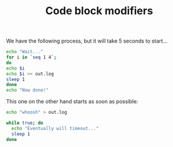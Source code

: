 #+TITLE: Code block modifiers

We have the following process, but it will take 5 seconds to start...

#+name: waits-5-seconds
#+begin_src sh :sleep 2
echo "Wait..."
for i in `seq 1 4`;
do
echo $i
echo $i >> out.log
sleep 1
done
echo "Now done!"
#+end_src

This one on the other hand starts as soon as possible:

#+name: does-not-wait
#+begin_src sh 
echo "whoosh" > out.log
#+end_src

#+name: timeout-in-3-seconds
#+begin_src sh :timeout 5
while true; do
  echo "Eventually will timeout..."
  sleep 1
done
#+end_src
